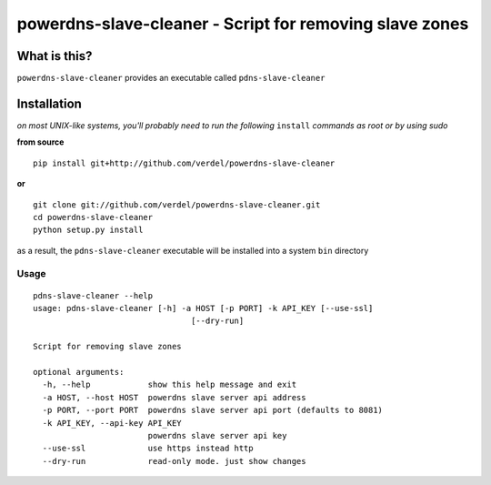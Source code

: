 ==========================================================================
powerdns-slave-cleaner - Script for removing slave zones
==========================================================================


What is this?
*************
``powerdns-slave-cleaner`` provides an executable called ``pdns-slave-cleaner``


Installation
************
*on most UNIX-like systems, you'll probably need to run the following*
``install`` *commands as root or by using sudo*

**from source**

::

  pip install git+http://github.com/verdel/powerdns-slave-cleaner

**or**

::

  git clone git://github.com/verdel/powerdns-slave-cleaner.git
  cd powerdns-slave-cleaner
  python setup.py install

as a result, the ``pdns-slave-cleaner`` executable will be installed into a system ``bin``
directory

Usage
-----
::

    pdns-slave-cleaner --help
    usage: pdns-slave-cleaner [-h] -a HOST [-p PORT] -k API_KEY [--use-ssl]
                                     [--dry-run]

    Script for removing slave zones

    optional arguments:
      -h, --help            show this help message and exit
      -a HOST, --host HOST  powerdns slave server api address
      -p PORT, --port PORT  powerdns slave server api port (defaults to 8081)
      -k API_KEY, --api-key API_KEY
                            powerdns slave server api key
      --use-ssl             use https instead http
      --dry-run             read-only mode. just show changes
